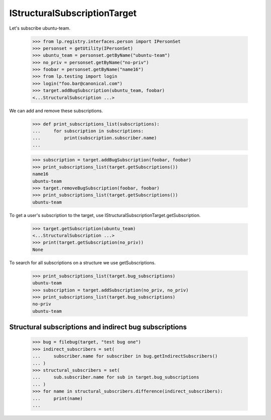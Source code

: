 IStructuralSubscriptionTarget
-----------------------------

Let's subscribe ubuntu-team.

    >>> from lp.registry.interfaces.person import IPersonSet
    >>> personset = getUtility(IPersonSet)
    >>> ubuntu_team = personset.getByName("ubuntu-team")
    >>> no_priv = personset.getByName("no-priv")
    >>> foobar = personset.getByName("name16")
    >>> from lp.testing import login
    >>> login("foo.bar@canonical.com")
    >>> target.addBugSubscription(ubuntu_team, foobar)
    <...StructuralSubscription ...>

We can add and remove these subscriptions.

    >>> def print_subscriptions_list(subscriptions):
    ...     for subscription in subscriptions:
    ...         print(subscription.subscriber.name)
    ...

    >>> subscription = target.addBugSubscription(foobar, foobar)
    >>> print_subscriptions_list(target.getSubscriptions())
    name16
    ubuntu-team
    >>> target.removeBugSubscription(foobar, foobar)
    >>> print_subscriptions_list(target.getSubscriptions())
    ubuntu-team

To get a user's subscription to the target, use
IStructuralSubscriptionTarget.getSubscription.

    >>> target.getSubscription(ubuntu_team)
    <...StructuralSubscription ...>
    >>> print(target.getSubscription(no_priv))
    None

To search for all subscriptions on a structure we use getSubscriptions.

    >>> print_subscriptions_list(target.bug_subscriptions)
    ubuntu-team
    >>> subscription = target.addSubscription(no_priv, no_priv)
    >>> print_subscriptions_list(target.bug_subscriptions)
    no-priv
    ubuntu-team


Structural subscriptions and indirect bug subscriptions
=======================================================

    >>> bug = filebug(target, "test bug one")
    >>> indirect_subscribers = set(
    ...     subscriber.name for subscriber in bug.getIndirectSubscribers()
    ... )
    >>> structural_subscribers = set(
    ...     sub.subscriber.name for sub in target.bug_subscriptions
    ... )
    >>> for name in structural_subscribers.difference(indirect_subscribers):
    ...     print(name)
    ...
